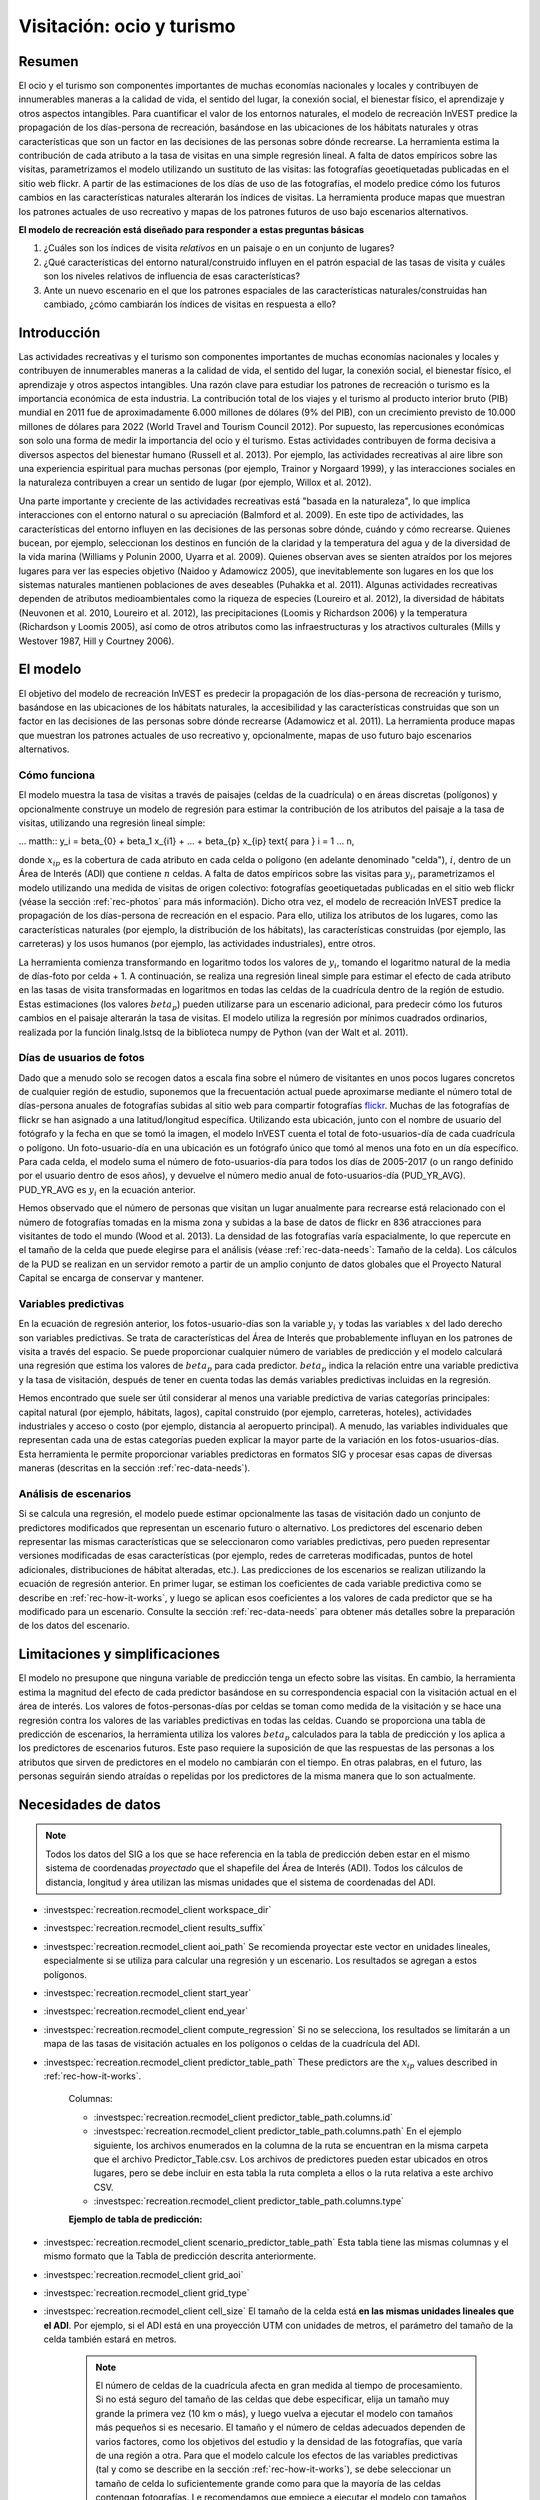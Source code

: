 ﻿.. _recreation:

**************************
Visitación: ocio y turismo
**************************

Resumen
=======

El ocio y el turismo son componentes importantes de muchas economías nacionales y locales y contribuyen de innumerables maneras a la calidad de vida, el sentido del lugar, la conexión social, el bienestar físico, el aprendizaje y otros aspectos intangibles. Para cuantificar el valor de los entornos naturales, el modelo de recreación InVEST predice la propagación de los días-persona de recreación, basándose en las ubicaciones de los hábitats naturales y otras características que son un factor en las decisiones de las personas sobre dónde recrearse. La herramienta estima la contribución de cada atributo a la tasa de visitas en una simple regresión lineal. A falta de datos empíricos sobre las visitas, parametrizamos el modelo utilizando un sustituto de las visitas: las fotografías geoetiquetadas publicadas en el sitio web flickr. A partir de las estimaciones de los días de uso de las fotografías, el modelo predice cómo los futuros cambios en las características naturales alterarán los índices de visitas. La herramienta produce mapas que muestran los patrones actuales de uso recreativo y mapas de los patrones futuros de uso bajo escenarios alternativos.

**El modelo de recreación está diseñado para responder a estas preguntas básicas**

1) ¿Cuáles son los índices de visita *relativos* en un paisaje o en un conjunto de lugares?  

2) ¿Qué características del entorno natural/construido influyen en el patrón espacial de las tasas de visita y cuáles son los niveles relativos de influencia de esas características?  

3) Ante un nuevo escenario en el que los patrones espaciales de las características naturales/construidas han cambiado, ¿cómo cambiarán los índices de visitas en respuesta a ello?  

Introducción
============

Las actividades recreativas y el turismo son componentes importantes de muchas economías nacionales y locales y contribuyen de innumerables maneras a la calidad de vida, el sentido del lugar, la conexión social, el bienestar físico, el aprendizaje y otros aspectos intangibles. Una razón clave para estudiar los patrones de recreación o turismo es la importancia económica de esta industria. La contribución total de los viajes y el turismo al producto interior bruto (PIB) mundial en 2011 fue de aproximadamente 6.000 millones de dólares (9% del PIB), con un crecimiento previsto de 10.000 millones de dólares para 2022 (World Travel and Tourism Council 2012). Por supuesto, las repercusiones económicas son solo una forma de medir la importancia del ocio y el turismo. Estas actividades contribuyen de forma decisiva a diversos aspectos del bienestar humano (Russell et al. 2013). Por ejemplo, las actividades recreativas al aire libre son una experiencia espiritual para muchas personas (por ejemplo, Trainor y Norgaard 1999), y las interacciones sociales en la naturaleza contribuyen a crear un sentido de lugar (por ejemplo, Willox et al. 2012).

Una parte importante y creciente de las actividades recreativas está "basada en la naturaleza", lo que implica interacciones con el entorno natural o su apreciación (Balmford et al. 2009). En este tipo de actividades, las características del entorno influyen en las decisiones de las personas sobre dónde, cuándo y cómo recrearse. Quienes bucean, por ejemplo, seleccionan los destinos en función de la claridad y la temperatura del agua y de la diversidad de la vida marina (Williams y Polunin 2000, Uyarra et al. 2009). Quienes observan aves se sienten atraídos por los mejores lugares para ver las especies objetivo (Naidoo y Adamowicz 2005), que inevitablemente son lugares en los que los sistemas naturales mantienen poblaciones de aves deseables (Puhakka et al. 2011). Algunas actividades recreativas dependen de atributos medioambientales como la riqueza de especies (Loureiro et al. 2012), la diversidad de hábitats (Neuvonen et al. 2010, Loureiro et al. 2012), las precipitaciones (Loomis y Richardson 2006) y la temperatura (Richardson y Loomis 2005), así como de otros atributos como las infraestructuras y los atractivos culturales (Mills y Westover 1987, Hill y Courtney 2006).

.. _rec-the-model:

El modelo
=========

El objetivo del modelo de recreación InVEST es predecir la propagación de los días-persona de recreación y turismo, basándose en las ubicaciones de los hábitats naturales, la accesibilidad y las características construidas que son un factor en las decisiones de las personas sobre dónde recrearse (Adamowicz et al. 2011). La herramienta produce mapas que muestran los patrones actuales de uso recreativo y, opcionalmente, mapas de uso futuro bajo escenarios alternativos.

.. _rec-how-it-works:

Cómo funciona
-------------

El modelo muestra la tasa de visitas a través de paisajes (celdas de la cuadrícula) o en áreas discretas (polígonos) y opcionalmente construye un modelo de regresión para estimar la contribución de los atributos del paisaje a la tasa de visitas, utilizando una regresión lineal simple:

... matth:: y_i = \beta_{0} + \beta_1 x_{i1} + ... + \beta_{p} x_{ip} \text{ para } i = 1 ... n,

donde :math:`x_{ip}` es la cobertura de cada atributo en cada celda o polígono (en adelante denominado "celda"), :math:`i`, dentro de un Área de Interés (ADI) que contiene :math:`n` celdas. A falta de datos empíricos sobre las visitas para :math:`y_i`, parametrizamos el modelo utilizando una medida de visitas de origen colectivo: fotografías geoetiquetadas publicadas en el sitio web flickr (véase la sección :ref:`rec-photos` para más información). Dicho otra vez, el modelo de recreación InVEST predice la propagación de los días-persona de recreación en el espacio. Para ello, utiliza los atributos de los lugares, como las características naturales (por ejemplo, la distribución de los hábitats), las características construidas (por ejemplo, las carreteras) y los usos humanos (por ejemplo, las actividades industriales), entre otros.

La herramienta comienza transformando en logaritmo todos los valores de :math:`y_i`, tomando el logaritmo natural de la media de días-foto por celda + 1. A continuación, se realiza una regresión lineal simple para estimar el efecto de cada atributo en las tasas de visita transformadas en logaritmos en todas las celdas de la cuadrícula dentro de la región de estudio. Estas estimaciones (los valores :math:`beta_{p}`) pueden utilizarse para un escenario adicional, para predecir cómo los futuros cambios en el paisaje alterarán la tasa de visitas. El modelo utiliza la regresión por mínimos cuadrados ordinarios, realizada por la función linalg.lstsq de la biblioteca numpy de Python (van der Walt et al. 2011).

.. _rec-photos:

Días de usuarios de fotos
-------------------------

Dado que a menudo solo se recogen datos a escala fina sobre el número de visitantes en unos pocos lugares concretos de cualquier región de estudio, suponemos que la frecuentación actual puede aproximarse mediante el número total de días-persona anuales de fotografías subidas al sitio web para compartir fotografías `flickr <https://www.flickr.com>`_. Muchas de las fotografías de flickr se han asignado a una latitud/longitud específica. Utilizando esta ubicación, junto con el nombre de usuario del fotógrafo y la fecha en que se tomó la imagen, el modelo InVEST cuenta el total de foto-usuarios-día de cada cuadrícula o polígono. Un foto-usuario-día en una ubicación es un fotógrafo único que tomó al menos una foto en un día específico. Para cada celda, el modelo suma el número de foto-usuarios-día para todos los días de 2005-2017 (o un rango definido por el usuario dentro de esos años), y devuelve el número medio anual de foto-usuarios-día (PUD_YR_AVG). PUD_YR_AVG es :math:`y_i` en la ecuación anterior.

Hemos observado que el número de personas que visitan un lugar anualmente para recrearse está relacionado con el número de fotografías tomadas en la misma zona y subidas a la base de datos de flickr en 836 atracciones para visitantes de todo el mundo (Wood et al. 2013). La densidad de las fotografías varía espacialmente, lo que repercute en el tamaño de la celda que puede elegirse para el análisis (véase :ref:`rec-data-needs`: Tamaño de la celda). Los cálculos de la PUD se realizan en un servidor remoto a partir de un amplio conjunto de datos globales que el Proyecto Natural Capital se encarga de conservar y mantener.

Variables predictivas
---------------------

En la ecuación de regresión anterior, los fotos-usuario-días son la variable :math:`y_i` y todas las variables :math:`x` del lado derecho son variables predictivas. Se trata de características del Área de Interés que probablemente influyan en los patrones de visita a través del espacio. Se puede proporcionar cualquier número de variables de predicción y el modelo calculará una regresión que estima los valores de :math:`beta_{p}` para cada predictor. :math:`beta_{p}` indica la relación entre una variable predictiva y la tasa de visitación, después de tener en cuenta todas las demás variables predictivas incluidas en la regresión.

Hemos encontrado que suele ser útil considerar al menos una variable predictiva de varias categorías principales: capital natural (por ejemplo, hábitats, lagos), capital construido (por ejemplo, carreteras, hoteles), actividades industriales y acceso o costo (por ejemplo, distancia al aeropuerto principal). A menudo, las variables individuales que representan cada una de estas categorías pueden explicar la mayor parte de la variación en los fotos-usuarios-días. Esta herramienta le permite proporcionar variables predictoras en formatos SIG y procesar esas capas de diversas maneras (descritas en la sección :ref:`rec-data-needs`).

Análisis de escenarios
----------------------

Si se calcula una regresión, el modelo puede estimar opcionalmente las tasas de visitación dado un conjunto de predictores modificados que representan un escenario futuro o alternativo. Los predictores del escenario deben representar las mismas características que se seleccionaron como variables predictivas, pero pueden representar versiones modificadas de esas características (por ejemplo, redes de carreteras modificadas, puntos de hotel adicionales, distribuciones de hábitat alteradas, etc.). Las predicciones de los escenarios se realizan utilizando la ecuación de regresión anterior. En primer lugar, se estiman los coeficientes de cada variable predictiva como se describe en :ref:`rec-how-it-works`, y luego se aplican esos coeficientes a los valores de cada predictor que se ha modificado para un escenario. Consulte la sección :ref:`rec-data-needs` para obtener más detalles sobre la preparación de los datos del escenario.

Limitaciones y simplificaciones
===============================

El modelo no presupone que ninguna variable de predicción tenga un efecto sobre las visitas. En cambio, la herramienta estima la magnitud del efecto de cada predictor basándose en su correspondencia espacial con la visitación actual en el área de interés. Los valores de fotos-personas-días por celdas se toman como medida de la visitación y se hace una regresión contra los valores de las variables predictivas en todas las celdas. Cuando se proporciona una tabla de predicción de escenarios, la herramienta utiliza los valores :math:`beta_{p}` calculados para la tabla de predicción y los aplica a los predictores de escenarios futuros. Este paso requiere la suposición de que las respuestas de las personas a los atributos que sirven de predictores en el modelo no cambiarán con el tiempo. En otras palabras, en el futuro, las personas seguirán siendo atraídas o repelidas por los predictores de la misma manera que lo son actualmente.

.. _rec-data-needs: 

Necesidades de datos
====================

.. note:: Todos los datos del SIG a los que se hace referencia en la tabla de predicción deben estar en el mismo sistema de coordenadas *proyectado* que el shapefile del Área de Interés (ADI). Todos los cálculos de distancia, longitud y área utilizan las mismas unidades que el sistema de coordenadas del ADI.

- :investspec:`recreation.recmodel_client workspace_dir`

- :investspec:`recreation.recmodel_client results_suffix`

- :investspec:`recreation.recmodel_client aoi_path` Se recomienda proyectar este vector en unidades lineales, especialmente si se utiliza para calcular una regresión y un escenario. Los resultados se agregan a estos polígonos.

- :investspec:`recreation.recmodel_client start_year`
- :investspec:`recreation.recmodel_client end_year`

- :investspec:`recreation.recmodel_client compute_regression` Si no se selecciona, los resultados se limitarán a un mapa de las tasas de visitación actuales en los polígonos o celdas de la cuadrícula del ADI.

- :investspec:`recreation.recmodel_client predictor_table_path` These predictors are the :math:`x_{ip}` values described in :ref:`rec-how-it-works`.

    Columnas:

    - :investspec:`recreation.recmodel_client predictor_table_path.columns.id`
    - :investspec:`recreation.recmodel_client predictor_table_path.columns.path` En el ejemplo siguiente, los archivos enumerados en la columna de la ruta se encuentran en la misma carpeta que el archivo Predictor_Table.csv. Los archivos de predictores pueden estar ubicados en otros lugares, pero se debe incluir en esta tabla la ruta completa a ellos o la ruta relativa a este archivo CSV.
    - :investspec:`recreation.recmodel_client predictor_table_path.columns.type`

    **Ejemplo de tabla de predicción:**
    
    .. csv-table::
       :file: ../../invest-sample-data/recreation/predictors.csv
       :header-rows: 1
       :widths: auto

- :investspec:`recreation.recmodel_client scenario_predictor_table_path` Esta tabla tiene las mismas columnas y el mismo formato que la Tabla de predicción descrita anteriormente.

- :investspec:`recreation.recmodel_client grid_aoi`

- :investspec:`recreation.recmodel_client grid_type`

- :investspec:`recreation.recmodel_client cell_size` El tamaño de la celda está **en las mismas unidades lineales que el ADI**. Por ejemplo, si el ADI está en una proyección UTM con unidades de metros, el parámetro del tamaño de la celda también estará en metros.

   .. note:: El número de celdas de la cuadrícula afecta en gran medida al tiempo de procesamiento. Si no está seguro del tamaño de las celdas que debe especificar, elija un tamaño muy grande la primera vez (10 km o más), y luego vuelva a ejecutar el modelo con tamaños más pequeños si es necesario. El tamaño y el número de celdas adecuados dependen de varios factores, como los objetivos del estudio y la densidad de las fotografías, que varía de una región a otra. Para que el modelo calcule los efectos de las variables predictivas (tal y como se describe en la sección :ref:`rec-how-it-works`), se debe seleccionar un tamaño de celda lo suficientemente grande como para que la mayoría de las celdas contengan fotografías. Le recomendamos que empiece a ejecutar el modelo con tamaños de celda que oscilen entre 10 y 100 km, en función de la superficie total del ADI. A continuación, evalúe de forma iterativa los resultados del modelo (descritos en :ref:`rec-interpreting-results`) y vuelva a ejecutar el modelo para determinar un tamaño de celda adecuado.

.. _rec-running-model:

Ejecución del modelo
====================

.. warning:: Este modelo requiere una conexión a Internet.

El modelo utiliza una interfaz para introducir todos los datos necesarios y opcionales (véase :ref:`rec-data-needs`). El shapefile del ADI se envía a un servidor manejado por el Proyecto Natural Capital , donde se realizan los cálculos de fotos-usuarios-días. Por consiguiente, este modelo requiere una conexión a Internet. El modelo puede ejecutarse con tres configuraciones:

#. Obtenga un mapa de las tasas de visita en su Área de Interés. Proporcione un "Espacio de trabajo" y un "Área de interés", no marque "Calcular regresión". Los resultados incluyen "pud_results.shp" (:ref:`rec-interpreting-results`).
#. Obtenga un mapa de tasas de visitas y calcule una regresión con un conjunto de predictores. Proporcione un "Espacio de trabajo" y un "Área de interés", marque "Calcular regresión" y proporcione la "Tabla de predictores" :ref:`rec-data-needs`. Los resultados incluyen "pud_results.shp", "predictor_data.shp" y "regression_coefficients.txt" (:ref:`rec-interpreting-results`).
#. Estime las tasas de visitación para un Escenario. Proporcione un "Espacio de trabajo" y un "Área de interés", marque "Calcular regresión" y proporcione una "Tabla de predictores" y una "Tabla de predictores del escenario" (:ref:`rec-data-needs`). Los resultados incluyen "pud_results.shp", "predictor_data.shp", "regression_coefficients.txt" y "scenario_results.shp" (:ref:`rec-interpreting-results`).

El tiempo necesario para ejecutar el modelo varía en función de la extensión del ADI, el número de celdas de la cuadrícula y el número y tamaño de las capas de predicción. Le aconsejamos que ejecute el modelo primero sin calcular una regresión, y que empiece con un tamaño de celda grande si cuadricula el ADI.

Tenga en cuenta que el servidor que realiza el análisis también registra la dirección IP de cada usuario/a.

.. _rec-interpreting-results:

Interpretación de los resultados
================================

Resultados del modelo
---------------------

+ **pud_results.shp**: Las características de este shapefile de polígonos coinciden con el shapefile original del ADI, o con la versión cuadriculada del ADI si se ha seleccionado la opción "Cuadricular el ADI". Los atributos incluyen todas las columnas de atributos presentes en el shapefile del ADI original, junto con estos:

  + **PUD_YR_AVG** es el promedio de fotos-usuaruos-días por año (:ref:`rec-photos`). Corresponde a la media de *PUD* descrita en Wood et al. (2013).

  + **PUD_JAN**, PUD_FEB, .... PUD_DEC es el promedio de fotos-usuarios-días de cada mes. Por ejemplo, si el intervalo de fechas es el predeterminado 2005-2014, entonces PUD_JAN es la media de los diez foto-días de enero.

+ **monthly_table.csv**:  

  + Esta tabla contiene el total de fotos-usuarios-días contabilizados en cada celda para cada mes del intervalo de fechas elegido. Cada fila de esta tabla es una única celda o polígono de la cuadrícula ADI. Las columnas representan los meses ("2005-1" es enero de 2005, "2014-12" es diciembre de 2014).

+ **predictor_data.shp** (resultado si se selecciona Calcular regresión):

  + Este shapefile tiene polígonos que coinciden con los de "pud_results.shp" y tiene campos definidos por los ids dados en la Tabla de predictores. Los valores de esos campos son la métrica calculada por la característica de respuesta (:ref:`rec-data-needs`: Predictor Table).

+ **regression_coefficients.txt** (resultado si se selecciona Calcular regresión):

  + Se trata de un archivo de texto resultante del análisis de regresión. Incluye las estimaciones de :math:`beta_p` para cada variable predictiva (véase :ref:`rec-how-it-works`). También contiene un valor "server id hash" que puede utilizarse para correlacionar el resultado del PUD con los datos disponibles en el servidor PUD. Si estos resultados se utilizan en la publicación, este hash debe incluirse con los resultados para su reproducibilidad.

+ **scenario_results.shp** (resultado si se proporciona la Tabla de predicción de escenarios):

  + Este shapefile coincide con "predictor_data.shp", pero sus campos provienen de los predictores definidos en la Tabla de predicción de escenarios y hay un campo adicional "PUD_EST" que es el PUD_YR_AVG estimado por polígono.

+ **natcap.invest...client-log...txt** 

  + Este archivo de texto es el registro que se produce automáticamente cada vez que se ejecuta el modelo. Puede ser útil para solucionar errores. En la parte superior del registro también se encuentra un registro de todos los valores de input seleccionados para esa ejecución del modelo.

.. _rec-references:

Referencias
===========

Adamowicz, WL, R Naidoo, E Nelson, S Polasky, J Zhang. 2011. Nature-based tourism and recreation. In: Kareiva P, G Daily, T Ricketts, H Tallis, S Polasky (eds) Natural Capital: Theory and Practice of Mapping Ecosystem Services. Oxford University Press, Nueva York.

Balmford, A, J Beresford, J Green, R Naidoo, M Walpole, A Manica. 2009. A global perspective on trends in nature-based tourism. PLoS Biology 7: e1000144.

Hill, GW, PR Courtney. 2006. Demand analysis projections for recreational visits to countryside woodlands in Great Britain. Forestry 79: 18-200.

Loomis, JB, RB Richardson. 2006. An external validity test of intended behavior: comparing revealed preference and intended visitation in response to climate change. Journal of Environmental Planning and Management 49: 621-630.

Loureiro, ML, F Macagno, PA Nunes, R Tol. 2012. Assessing the impact of biodiversity on tourism flows: an econometric model for tourist behaviour with implications for conservation policy. Journal of Environmental Economics and Policy 1: 174-194.

Mills, AS, TN Westover. 1987. Structural differentiation: a determinant of park popularity. Annals of Tourism Research 14: 486-498.

Naidoo, R, WL Adamowicz. 2005. Biodiversity and nature-based tourism at forest reserves in Uganda. Environment and Development Economics 10: 159-178.

Neuvonen, M, E Pouta, J Puustinen, T Sievänen. 2010. Visits to national parks: effects of park characteristics and spatial demand. Journal for Nature Conservation 18: 224-229.

Puhakka, L, M Salo, IE Sääksjärvi. 2011. Bird diversity, birdwatching tourism and conservation in Peru: a geographic analysis. PLoS One 6: e26786.

Richardson, R, JB Loomis. 2005. Climate change and recreation benefits in an alpine national park. Journal of Leisure Research 37: 307-320.

Russell, R, AD Guerry, P Balvanera, RK Gould, X Basurto, KM Chan, S Klain, J Levine, J Tam. 2013. Humans and nature: how knowing and experiencing nature affect well-being. Annual Review of Environment and Resources 38: en prensa.

Trainor, SF, RB Norgaard. 1999. Recreation fees in the context of wilderness values. Journal of Park and Recreation Administration 17: 100-115.

Uyarra, MC, AR Watkinson, IM Côté. 2009. Managing dive tourism for the sustainable use of coral reefs: validating diver perceptions of attractive site features. Environmental Management 43: 1-16.

van der Walt, Stéfan, S. Chris Colbert, and Gaël Varoquaux. 2011. The NumPy Array: A Structure for Efficient Numerical Computation. Computing in Science & Engineering 13 (2): 22–30. 

Williams, ID, NV Polunin. 2000. Differences between protected and unprotected reefs of the western Caribbean in attributes preferred by dive tourists. Environmental Conservation 27: 382-391.

Willox, AC, SL Harper, JD Ford, K Landman, K Houle, V Edge. 2012. "From this place and of this place:" climate change, sense of place, and health in Nunatsiavut, Canada. Social Science and Medicine 75: 538-547.

Wood, SA, AD Guerry, JM Silver, M Lacayo. 2013. `Using social media to quantify nature-based tourism and recreation <https://www.nature.com/articles/srep02976>`_. Scientific Reports 3: 2976.

World Travel and Tourism Council. 2012. `Travel and Tourism: Economic Impact <http://www.ontit.it/opencms/export/sites/default/ont/it/documenti/files/ONT_2012-03-23_02800.pdf>`_.
